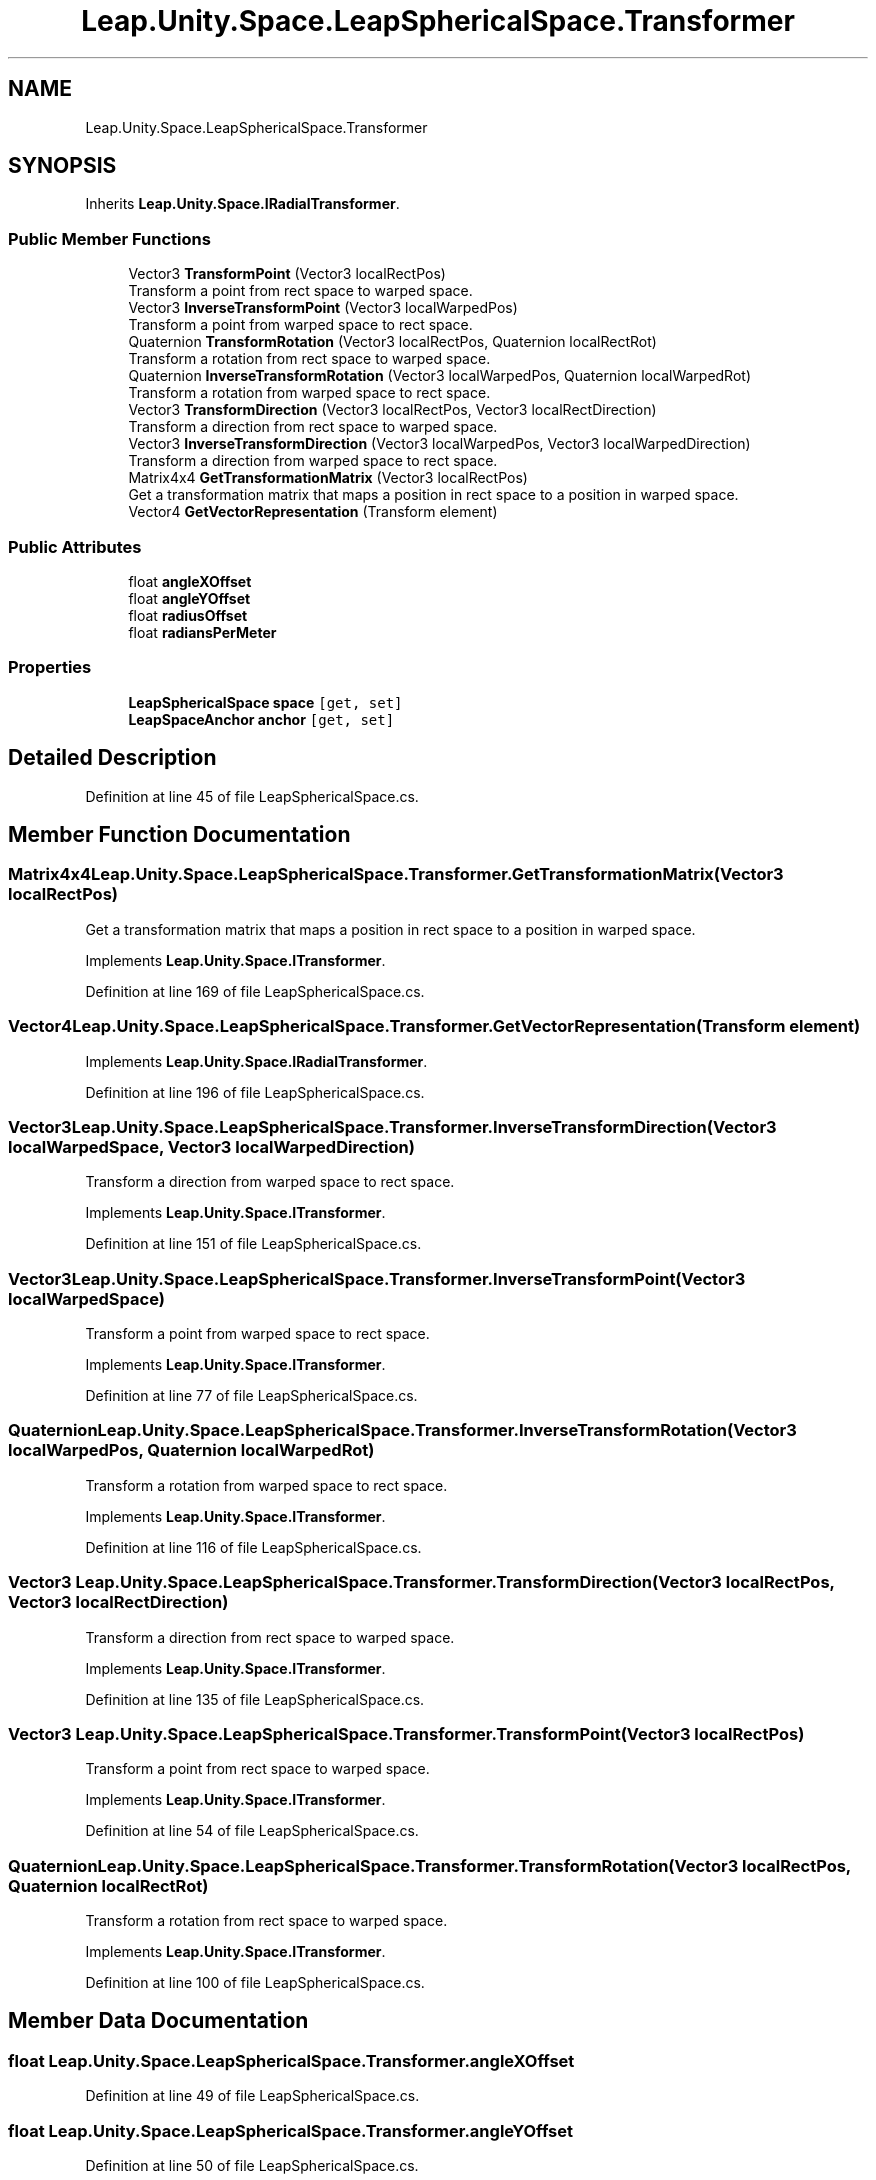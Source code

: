 .TH "Leap.Unity.Space.LeapSphericalSpace.Transformer" 3 "Sat Jul 20 2019" "Version https://github.com/Saurabhbagh/Multi-User-VR-Viewer--10th-July/" "Multi User Vr Viewer" \" -*- nroff -*-
.ad l
.nh
.SH NAME
Leap.Unity.Space.LeapSphericalSpace.Transformer
.SH SYNOPSIS
.br
.PP
.PP
Inherits \fBLeap\&.Unity\&.Space\&.IRadialTransformer\fP\&.
.SS "Public Member Functions"

.in +1c
.ti -1c
.RI "Vector3 \fBTransformPoint\fP (Vector3 localRectPos)"
.br
.RI "Transform a point from rect space to warped space\&. "
.ti -1c
.RI "Vector3 \fBInverseTransformPoint\fP (Vector3 localWarpedPos)"
.br
.RI "Transform a point from warped space to rect space\&. "
.ti -1c
.RI "Quaternion \fBTransformRotation\fP (Vector3 localRectPos, Quaternion localRectRot)"
.br
.RI "Transform a rotation from rect space to warped space\&. "
.ti -1c
.RI "Quaternion \fBInverseTransformRotation\fP (Vector3 localWarpedPos, Quaternion localWarpedRot)"
.br
.RI "Transform a rotation from warped space to rect space\&. "
.ti -1c
.RI "Vector3 \fBTransformDirection\fP (Vector3 localRectPos, Vector3 localRectDirection)"
.br
.RI "Transform a direction from rect space to warped space\&. "
.ti -1c
.RI "Vector3 \fBInverseTransformDirection\fP (Vector3 localWarpedPos, Vector3 localWarpedDirection)"
.br
.RI "Transform a direction from warped space to rect space\&. "
.ti -1c
.RI "Matrix4x4 \fBGetTransformationMatrix\fP (Vector3 localRectPos)"
.br
.RI "Get a transformation matrix that maps a position in rect space to a position in warped space\&. "
.ti -1c
.RI "Vector4 \fBGetVectorRepresentation\fP (Transform element)"
.br
.in -1c
.SS "Public Attributes"

.in +1c
.ti -1c
.RI "float \fBangleXOffset\fP"
.br
.ti -1c
.RI "float \fBangleYOffset\fP"
.br
.ti -1c
.RI "float \fBradiusOffset\fP"
.br
.ti -1c
.RI "float \fBradiansPerMeter\fP"
.br
.in -1c
.SS "Properties"

.in +1c
.ti -1c
.RI "\fBLeapSphericalSpace\fP \fBspace\fP\fC [get, set]\fP"
.br
.ti -1c
.RI "\fBLeapSpaceAnchor\fP \fBanchor\fP\fC [get, set]\fP"
.br
.in -1c
.SH "Detailed Description"
.PP 
Definition at line 45 of file LeapSphericalSpace\&.cs\&.
.SH "Member Function Documentation"
.PP 
.SS "Matrix4x4 Leap\&.Unity\&.Space\&.LeapSphericalSpace\&.Transformer\&.GetTransformationMatrix (Vector3 localRectPos)"

.PP
Get a transformation matrix that maps a position in rect space to a position in warped space\&. 
.PP
Implements \fBLeap\&.Unity\&.Space\&.ITransformer\fP\&.
.PP
Definition at line 169 of file LeapSphericalSpace\&.cs\&.
.SS "Vector4 Leap\&.Unity\&.Space\&.LeapSphericalSpace\&.Transformer\&.GetVectorRepresentation (Transform element)"

.PP
Implements \fBLeap\&.Unity\&.Space\&.IRadialTransformer\fP\&.
.PP
Definition at line 196 of file LeapSphericalSpace\&.cs\&.
.SS "Vector3 Leap\&.Unity\&.Space\&.LeapSphericalSpace\&.Transformer\&.InverseTransformDirection (Vector3 localWarpedSpace, Vector3 localWarpedDirection)"

.PP
Transform a direction from warped space to rect space\&. 
.PP
Implements \fBLeap\&.Unity\&.Space\&.ITransformer\fP\&.
.PP
Definition at line 151 of file LeapSphericalSpace\&.cs\&.
.SS "Vector3 Leap\&.Unity\&.Space\&.LeapSphericalSpace\&.Transformer\&.InverseTransformPoint (Vector3 localWarpedSpace)"

.PP
Transform a point from warped space to rect space\&. 
.PP
Implements \fBLeap\&.Unity\&.Space\&.ITransformer\fP\&.
.PP
Definition at line 77 of file LeapSphericalSpace\&.cs\&.
.SS "Quaternion Leap\&.Unity\&.Space\&.LeapSphericalSpace\&.Transformer\&.InverseTransformRotation (Vector3 localWarpedPos, Quaternion localWarpedRot)"

.PP
Transform a rotation from warped space to rect space\&. 
.PP
Implements \fBLeap\&.Unity\&.Space\&.ITransformer\fP\&.
.PP
Definition at line 116 of file LeapSphericalSpace\&.cs\&.
.SS "Vector3 Leap\&.Unity\&.Space\&.LeapSphericalSpace\&.Transformer\&.TransformDirection (Vector3 localRectPos, Vector3 localRectDirection)"

.PP
Transform a direction from rect space to warped space\&. 
.PP
Implements \fBLeap\&.Unity\&.Space\&.ITransformer\fP\&.
.PP
Definition at line 135 of file LeapSphericalSpace\&.cs\&.
.SS "Vector3 Leap\&.Unity\&.Space\&.LeapSphericalSpace\&.Transformer\&.TransformPoint (Vector3 localRectPos)"

.PP
Transform a point from rect space to warped space\&. 
.PP
Implements \fBLeap\&.Unity\&.Space\&.ITransformer\fP\&.
.PP
Definition at line 54 of file LeapSphericalSpace\&.cs\&.
.SS "Quaternion Leap\&.Unity\&.Space\&.LeapSphericalSpace\&.Transformer\&.TransformRotation (Vector3 localRectPos, Quaternion localRectRot)"

.PP
Transform a rotation from rect space to warped space\&. 
.PP
Implements \fBLeap\&.Unity\&.Space\&.ITransformer\fP\&.
.PP
Definition at line 100 of file LeapSphericalSpace\&.cs\&.
.SH "Member Data Documentation"
.PP 
.SS "float Leap\&.Unity\&.Space\&.LeapSphericalSpace\&.Transformer\&.angleXOffset"

.PP
Definition at line 49 of file LeapSphericalSpace\&.cs\&.
.SS "float Leap\&.Unity\&.Space\&.LeapSphericalSpace\&.Transformer\&.angleYOffset"

.PP
Definition at line 50 of file LeapSphericalSpace\&.cs\&.
.SS "float Leap\&.Unity\&.Space\&.LeapSphericalSpace\&.Transformer\&.radiansPerMeter"

.PP
Definition at line 52 of file LeapSphericalSpace\&.cs\&.
.SS "float Leap\&.Unity\&.Space\&.LeapSphericalSpace\&.Transformer\&.radiusOffset"

.PP
Definition at line 51 of file LeapSphericalSpace\&.cs\&.
.SH "Property Documentation"
.PP 
.SS "\fBLeapSpaceAnchor\fP Leap\&.Unity\&.Space\&.LeapSphericalSpace\&.Transformer\&.anchor\fC [get]\fP, \fC [set]\fP"

.PP
Definition at line 47 of file LeapSphericalSpace\&.cs\&.
.SS "\fBLeapSphericalSpace\fP Leap\&.Unity\&.Space\&.LeapSphericalSpace\&.Transformer\&.space\fC [get]\fP, \fC [set]\fP"

.PP
Definition at line 46 of file LeapSphericalSpace\&.cs\&.

.SH "Author"
.PP 
Generated automatically by Doxygen for Multi User Vr Viewer from the source code\&.
